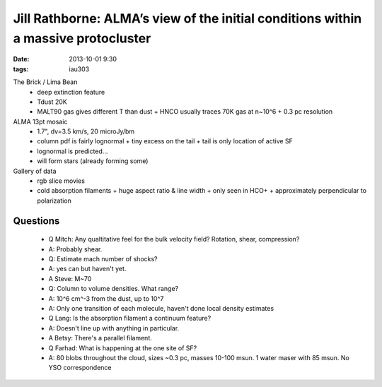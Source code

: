 Jill Rathborne: ALMA’s view of the initial conditions within a massive protocluster
===================================================================================
:date: 2013-10-01 9:30
:tags: iau303

.. image:: |static|/iau303/images/rathborne.jpg
    :width: 800px

The Brick / Lima Bean
 * deep extinction feature
 * Tdust 20K
 * MALT90 gas gives different T than dust
   + HNCO usually traces 70K gas at n~10^6
   + 0.3 pc resolution

ALMA 13pt mosaic
 * 1.7", dv=3.5 km/s, 20 microJy/bm
 * column pdf is fairly lognormal
   + tiny excess on the tail
   + tail is only location of active SF
 * lognormal is predicted...
 * will form stars (already forming some)

Gallery of data
 * rgb slice movies
 * cold absorption filaments
   + huge aspect ratio & line width
   + only seen in HCO+
   + approximately perpendicular to polarization
   
Questions
---------
 * Q Mitch: Any qualtitative feel for the bulk velocity field?  Rotation, shear, compression?
 * A: Probably shear.

 * Q: Estimate mach number of shocks?
 * A: yes can but haven't yet.  
 * A Steve: M~70

 * Q: Column to volume densities.  What range?
 * A: 10^6 cm^-3 from the dust, up to 10^7
 * A: Only one transition of each molecule, haven't done local density estimates

 * Q Lang: Is the absorption filament a continuum feature?
 * A: Doesn't line up with anything in particular.  
 * A Betsy: There's a parallel filament.

 * Q Farhad:  What is happening at the one site of SF?
 * A: 80 blobs throughout the cloud, sizes ~0.3 pc, masses 10-100 msun.  1
   water maser with 85 msun.  No YSO correspondence
